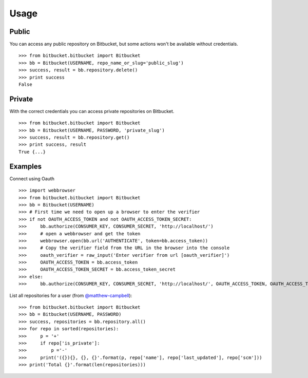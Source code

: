 Usage
-----

Public
^^^^^^
You can access any public repository on Bitbucket, but some actions won't be available without credentials. ::

	>>> from bitbucket.bitbucket import Bitbucket
	>>> bb = Bitbucket(USERNAME, repo_name_or_slug='public_slug')
	>>> success, result = bb.repository.delete()
	>>> print success
	False


Private
^^^^^^^
With the correct credentials you can access private repositories on Bitbucket. ::

	>>> from bitbucket.bitbucket import Bitbucket
	>>> bb = Bitbucket(USERNAME, PASSWORD, 'private_slug')
	>>> success, result = bb.repository.get()
	>>> print success, result
	True {...}

Examples
^^^^^^^^
Connect using Oauth ::

	>>> import webbrowser
	>>> from bitbucket.bitbucket import Bitbucket
	>>> bb = Bitbucket(USERNAME)
	>>> # First time we need to open up a browser to enter the verifier
	>>> if not OAUTH_ACCESS_TOKEN and not OAUTH_ACCESS_TOKEN_SECRET:
	>>>     bb.authorize(CONSUMER_KEY, CONSUMER_SECRET, 'http://localhost/')
	>>>     # open a webbrowser and get the token
	>>>     webbrowser.open(bb.url('AUTHENTICATE', token=bb.access_token))
	>>>     # Copy the verifier field from the URL in the browser into the console
	>>>     oauth_verifier = raw_input('Enter verifier from url [oauth_verifier]')
	>>>     OAUTH_ACCESS_TOKEN = bb.access_token
	>>>     OAUTH_ACCESS_TOKEN_SECRET = bb.access_token_secret
	>>> else:
	>>>     bb.authorize(CONSUMER_KEY, CONSUMER_SECRET, 'http://localhost/', OAUTH_ACCESS_TOKEN, OAUTH_ACCESS_TOKEN_SECRET)

List all repositories for a user (from `@matthew-campbell`_)::

	>>> from bitbucket.bitbucket import Bitbucket
	>>> bb = Bitbucket(USERNAME, PASSWORD)
	>>> success, repositories = bb.repository.all()
	>>> for repo in sorted(repositories):
	>>>     p = '+'
	>>>     if repo['is_private']:
	>>>         p ='-'
	>>>     print('({}){}, {}, {}'.format(p, repo['name'], repo['last_updated'], repo['scm']))
	>>> print('Total {}'.format(len(repositories)))

.. _@matthew-campbell: https://gist.github.com/matthew-campbell/5471630
